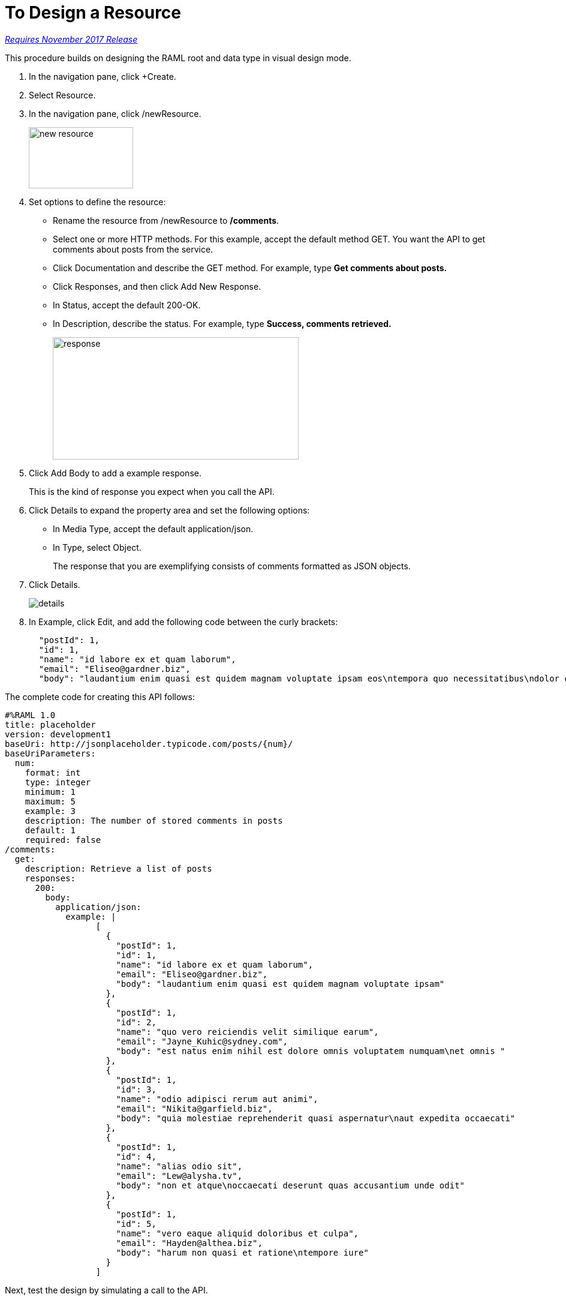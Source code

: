 = To Design a Resource

link:/getting-started/api-lifecycle-overview#which-version[_Requires November 2017 Release_]

This procedure builds on designing the RAML root and data type in visual design mode.

. In the navigation pane, click +Create.
. Select Resource.
. In the navigation pane, click /newResource.
+
image::new-resource.png[height=102,width=174]
+
. Set options to define the resource:
+
* Rename the resource from /newResource to */comments*.
* Select one or more HTTP methods. For this example, accept the default method GET. You want the API to get comments about posts from the service.
* Click Documentation and describe the GET method. For example, type *Get comments about posts.*
* Click Responses, and then click Add New Response.
+
* In Status, accept the default 200-OK.
* In Description, describe the status. For example, type *Success, comments retrieved.*
+
image::response.png[height=204,width=410]
+
. Click Add Body to add a example response. 
+
This is the kind of response you expect when you call the API.
+
. Click Details to expand the property area and set the following options:
+
* In Media Type, accept the default application/json.
* In Type, select Object. 
+
The response that you are exemplifying consists of comments formatted as JSON objects.
. Click Details.
+
image::details.png[]
+
. In Example, click Edit, and add the following code between the curly brackets:
+
----
  "postId": 1,
  "id": 1,
  "name": "id labore ex et quam laborum",
  "email": "Eliseo@gardner.biz",
  "body": "laudantium enim quasi est quidem magnam voluptate ipsam eos\ntempora quo necessitatibus\ndolor quam autem quasi\nreiciendis et nam sapiente accusantium"
----

The complete code for creating this API follows:

----
#%RAML 1.0
title: placeholder
version: development1
baseUri: http://jsonplaceholder.typicode.com/posts/{num}/
baseUriParameters:
  num: 
    format: int
    type: integer
    minimum: 1
    maximum: 5
    example: 3
    description: The number of stored comments in posts
    default: 1
    required: false
/comments:
  get:
    description: Retrieve a list of posts
    responses:
      200:
        body:
          application/json:
            example: | 
                  [
                    {
                      "postId": 1,
                      "id": 1,
                      "name": "id labore ex et quam laborum",
                      "email": "Eliseo@gardner.biz",
                      "body": "laudantium enim quasi est quidem magnam voluptate ipsam"
                    },
                    {
                      "postId": 1,
                      "id": 2,
                      "name": "quo vero reiciendis velit similique earum",
                      "email": "Jayne_Kuhic@sydney.com",
                      "body": "est natus enim nihil est dolore omnis voluptatem numquam\net omnis "
                    },
                    {
                      "postId": 1,
                      "id": 3,
                      "name": "odio adipisci rerum aut animi",
                      "email": "Nikita@garfield.biz",
                      "body": "quia molestiae reprehenderit quasi aspernatur\naut expedita occaecati"
                    },
                    {
                      "postId": 1,
                      "id": 4,
                      "name": "alias odio sit",
                      "email": "Lew@alysha.tv",
                      "body": "non et atque\noccaecati deserunt quas accusantium unde odit"
                    },
                    {
                      "postId": 1,
                      "id": 5,
                      "name": "vero eaque aliquid doloribus et culpa",
                      "email": "Hayden@althea.biz",
                      "body": "harum non quasi et ratione\ntempore iure"
                    }
                  ]
----

Next, test the design by simulating a call to the API. 

== See Also

* link:/design-center/v/1.0/simulate-call-v-task[To Simulate Calling the API]
* link:/design-center/v/1.0/design-raml-api-v-task[To Design an API Specification]
* link:/design-center/v/1.0/design-data-type-v-task[To Design a Data Type]

